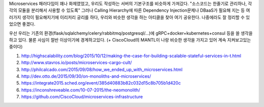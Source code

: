 .. title: Future of Microservices Paradigm
.. slug: future-of-microservices-paradigm
.. date: 2015-10-13 22:04:11 UTC+09:00
.. tags: 
.. category: 
.. link: 
.. description: 
.. type: text

Microservices 패러다임이 꽤나 화제였었고, 우리도 작성하는 서버의 기본구조를 비슷하게 가져갔다.
"소스코드는 한줄기로 관리하나, 각각의 모듈을 분리해서 사용할 수 있도록"
그러나 Calling Hierarchy에 따른 Dependency Injection문제나 DBaaS가 필요해 지는 등 여러가지 생각이 필요해지기에 이리저리 궁리를 하다, 우리와 비슷한 생각을 하는 아티클을 찾아 여기 공유한다. 나중에라도 잘 정리할 수 있었으면 좋겠다.

우선 우리는 기존의 환경(flask/sqlalchemy/celery/rabbitmq/postgresql/...)에 gRPC+docker+kubernetes+consul 등을 쓸 생각을 하고 있다. 물론 사심이 절반 이상이기에 경계하고있다.
(+ CiscoCloud의 MANTL이 나랑 비슷한 생각을 가지고 있어 계속 지켜보고있는 중이다)

1.  http://highscalability.com/blog/2015/10/12/making-the-case-for-building-scalable-stateful-services-in-t.html

2.  http://www.stavros.io/posts/microservices-cargo-cult/

3.  http://philcalcado.com/2015/09/08/how_we_ended_up_with_microservices.html

4.  http://dev.otto.de/2015/09/30/on-monoliths-and-microservices/

5.  https://integrate2015.sched.org/event/385d40883b82c032d15c8b705b1d420c

6.  https://inconshreveable.com/10-07-2015/the-neomonolith/

7.  https://github.com/CiscoCloud/microservices-infrastructure

